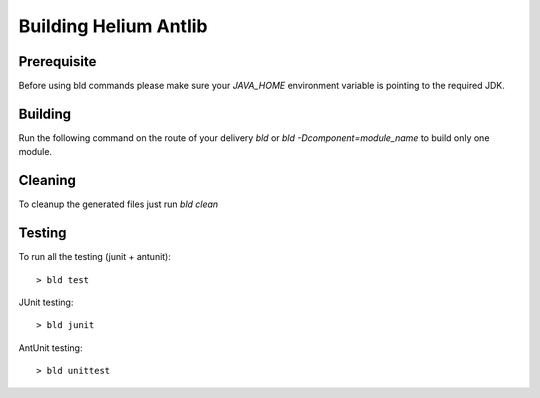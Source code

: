 ======================
Building Helium Antlib
======================

Prerequisite
------------

Before using bld commands please make sure your *JAVA_HOME* environment variable is pointing to the required JDK.  


Building
--------

Run the following command on the route of your delivery `bld` or `bld -Dcomponent=module_name` to build only one module.
   
Cleaning
--------

To cleanup the generated files just run `bld clean`
   
Testing
-------

To run all the testing (junit + antunit):

::
   
   > bld test


JUnit testing:
::
   
   > bld junit

AntUnit testing:
::
   
   > bld unittest

